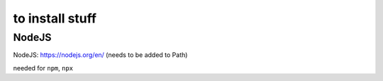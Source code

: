 to install stuff 
======

NodeJS
-----
NodeJS: https://nodejs.org/en/ (needs to be added to Path)

needed for ``npm``, ``npx``


